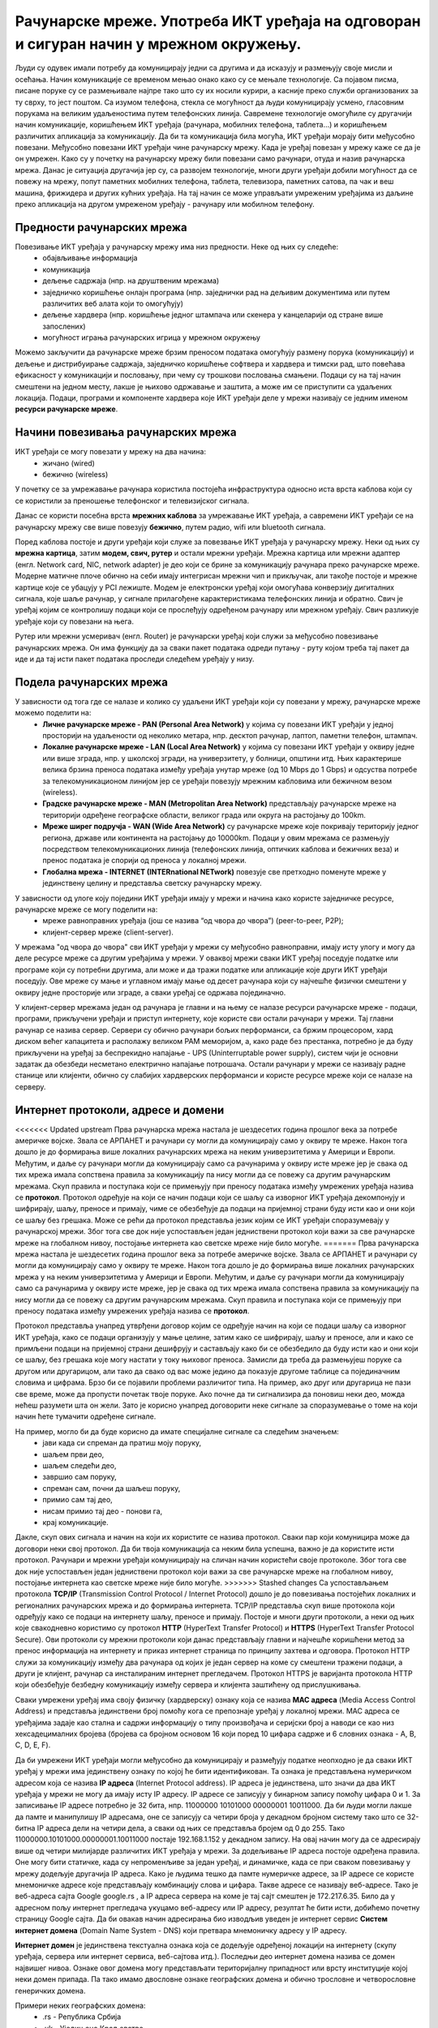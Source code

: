 Рачунарске мреже. Употреба ИКТ уређаја на одговоран и сигуран начин у мрежном окружењу.
=======================================================================================

.. infonote::

 На овом часу ћемо говорити о:
    •	рачунарским мрежама;
    •	предностима умрежавања ИКТ уређаја у рачунарску мрежу;
    •	начинима повезивања ИКТ уређаја у рачунарску мрежу;
    •	подели рачунарских мрежа;
    •	интернет протоколима, адресама и доменима;
    • одговорном и правилном коришћењу ИКТ уређаје у мрежном окружењу.

Људи су одувек имали потребу да комуницирају једни са другима и да исказују и размењују своје мисли и осећања. Начин комуникације се временом мењао онако како су се мењале технологије. Са појавом писма, писане поруке су се размењивале најпре тако што су их носили курири, а касније преко служби организованих за ту сврху, то јест поштом.
Са изумом телефона, стекла се могућност да људи комуницирају усмено, гласовним порукама на великим удаљеностима путем телефонских линија. Савремене технологије омогућиле су другачији начин комуникације, коришћењем ИКТ уређаја (рачунара, мобилних телефона, таблета...) и коришћењем различитих апликација за комуникацију. 
Да би та комуникација била могућа, ИКТ уређаји морају бити међусобно повезани. Међусобно повезани ИКТ уређаји чине рачунарску мрежу. Када је уређај повезан у мрежу каже се да је он умрежен. Како су у почетку на рачунарску мрежу били повезани само рачунари, отуда и назив рачунарска мрежа. 
Данас је ситуација другачија јер су, са развојем технологије, многи други уређаји добили могућност да се повежу на мрежу, попут паметних мобилних телефона, таблета, телевизора, паметних сатова, па чак и веш машина, фрижидера и других кућних уређаја. На тај начин се може управљати умреженим уређајима из даљине преко апликација на другом умреженом уређају - рачунару или мобилном телефону.

.. image:: ../../_images/Internet.png
   :width: 450 px
   :align: center 

Предности рачунарских мрежа
---------------------------

Повезивање ИКТ уређаја у рачунарску мрежу има низ предности. Неке од њих су следеће:
 * обајвљивање информација
 * комуникација
 * дељење садржаја (нпр. на друштвеним мрежама)
 * заједничко коришћење онлајн програма (нпр. заједнички рад на дељивим документима или путем различитих веб алата који то омогућују)
 * дељење хардвера (нпр. коришћење једног штампача или скенера у канцеларији од стране више запослених)
 * могућност играња рачунарских игрица у мрежном окружењу

Можемо закључити да рачунарске мреже брзим преносом података омогућују размену порука (комуникацију) и дељење и дистрибуирање садржаја, заједничко коришћење софтвера и хардвера и тимски рад, што повећава ефикасност у комуникацији и пословању, при чему су трошкови пословања смањени. 
Подаци су на тај начин смештени на једном месту, лакше је њихово одржавање и заштита, а може им се приступити са удаљених локација.
Подаци, програми и компоненте хардвера које ИКТ уређаји деле у мрежи називају се једним именом **ресурси рачунарске мреже**.

.. image:: ../../_images/RacunarskaMreza.webp
   :width: 500 px
   :align: center 

Начини повезивања рачунарских мрежа
-----------------------------------

ИКТ уређаји се могу повезати у мрежу на два начина:
 * жичано (wired)
 * бежично (wireless)

У почетку се за умрежавање рачунара користила постојећа инфраструктура односно иста врста каблова који су се користили за преношење телефонског и телевизијског сигнала.

.. image:: ../../_images/UTP_kabl.png
   :width: 600 px
   :align: center 

.. image:: ../../_images/UTPKabl.jpg
   :width: 350 px
   :align: right 

Данас се користи посебна врста **мрежних каблова** за умрежавање ИКТ уређаја, а савремени ИКТ уређаји се на рачунарску мрежу све више повезују **бежично**, путем радио, wifi или bluetooth сигнала.

.. image:: ../../_images/bezicno.webp
   :width: 300 px
   :align: center 

.. image:: ../../_images/bluetooth.webp
   :width: 300 px
   :align: center 

Поред каблова постоје и други уређаји који служе за повезвање ИКТ уређаја у рачунарску мрежу. Неки од њих су **мрежна картица**, затим **модем, свич, рутер** и остали мрежни уређаји.
Мрежна картица или мрежни адаптер (енгл. Network card, NIC, network adapter) је део који се брине за комуникацију рачунара преко рачунарске мреже.
Модерне матичне плоче обично на себи имају интегрисан мрежни чип и прикључак, али такође постоје и мрежне картице које се убацују у PCI лежиште.
Модем је електронски уређај који омогућава конверзију дигиталних сигнала, које шаље рачунар, у сигнале прилагођене карактеристикама телефонских линија и обратно.
Свич је уређај којим се контролишу подаци који се прослеђују одређеном рачунару или мрежном уређају. Свич разликује уређаје који су повезани на њега.

.. image:: ../../_images/switch.png
   :width: 400 px
   :align: center 

.. image:: ../../_images/SwitchUredjaj.png
   :width: 400 px
   :align: center 

Рутер или мрежни усмеривач (енгл. Router) је рачунарски уређај који служи за међусобно повезивање рачунарских мрежа. Он има функцију да за сваки пакет података одреди путању - руту којом треба тај пакет да иде и да тај исти пакет података проследи следећем уређају у низу.

.. image:: ../../_images/Router.png
   :width: 400 px
   :align: center 

Подела рачунарских мрежа
------------------------

У зависности од тога где се налазе и колико су удаљени ИКТ уређаји који су повезани у мрежу, рачунарске мреже можемо поделити на:
 * **Личне рачунарске мреже - PAN (Personal Area Network)** у којима су повезани ИКТ уређаји у једној просторији на удаљености од неколико метара, нпр. десктоп рачунар, лаптоп, паметни телефон, штампач.
 * **Локалне рачунарске мреже - LAN (Local Area Network)** у којима су повезани ИКТ уређаји у оквиру једне или више зграда, нпр. у школској згради, на универзитету, у болници, општини итд. Њих карактерише велика брзина преноса података између уређаја унутар мреже (од 10 Mbps до 1 Gbps) и одсуства потребе за телекомуникационом линијом јер се уређаји повезују мрежним кабловима или бежичном везом (wireless).
 * **Градске рачунарске мреже - MAN (Metropolitan Area Network)** представљају рачунарске мреже на територији одређене географске области, великог града или округа на растојању до 100km.
 * **Мреже ширег подручја - WAN (Wide Area Network)** су рачунарске мреже које покривају територију једног региона, државе или континента на растојању до 10000km. Подаци у овим мрежама се размењују посредством телекомуникационих линија (телефонских линија, оптичких каблова и бежичних веза) и пренос података је спорији од преноса у локалној мрежи.
 * **Глобална мрежа - INTERNET (INTERnational NETwork)** повезује све претходно поменуте мреже у јединствену целину и представља светску рачунарску мрежу. 

.. image:: ../../_images/LAN.png
   :width: 400 px
   :align: center 

.. image:: ../../_images/mreza.png
   :width: 350 px
   :align: center 

У зависности од улоге коју поједини ИКТ уређаји имају у мрежи и начина како користе заједничке ресурсе, рачунарске мреже се могу поделити на:
 * мреже равноправних уређаја (још се назива “од чвора до чвора”) (peer-to-peer, P2P);
 * клијент-сервер мреже (client-server).

У мрежама "од чвора до чвора" сви ИКТ уређаји у мрежи су међусобно равноправни, имају исту улогу и могу да деле ресурсе мреже са другим уређајима у мрежи. 
У оваквој мрежи сваки ИКТ уређај поседује податке или програме који су потребни другима, али може и да тражи податке или апликације које други ИКТ уређаји поседују. 
Ове мреже су мање и углавном имају мање од десет рачунара који су најчешће физички смештени у оквиру једне просторије или зграде, а сваки уређај се одржава појединачно.

У клијент-сервер мрежама један од рачунара је главни и на њему се налазе ресурси рачунарске мреже - подаци, програми, прикључени уређаји и приступ интернету, које користе сви остали рачунари у мрежи. 
Тај главни рачунар се назива сервер. Сервери су обично рачунари бољих перформанси, са бржим процесором, хард диском већег капацитета и располажу великом РАМ меморијом, 
а, како раде без престанка, потребно је да буду прикључени на уређај за беспрекидно напајање - UPS (Uninterruptable power supply), систем чији је основни задатак да обезбеди несметано електрично напајање потрошача. 
Остали рачунари у мрежи се називају радне станице или клијенти, обично су слабијих хардверских перформанси и користе ресурсе мреже који се налазе на серверу. 
   
.. image:: ../../_images/server.png
   :width: 400 px
   :align: center 

Интернет протоколи, адресе и домени
-----------------------------------

<<<<<<< Updated upstream
Прва рачунарска мрежа настала је шездесетих година прошлог века за потребе америчке војске. Звала се АРПАНЕТ и рачунари су могли да комуницирају само у оквиру те мреже. Након тога дошло је до формирања више локалних рачунарских мрежа на неким универзитетима у Америци и Европи. Међутим, и даље су рачунари могли да комуницирају само са рачунарима у оквиру исте мреже јер је свака од тих мрежа имала сопствена правила за комуникацију па нису могли да се повежу са другим рачунарским мрежама. 
Скуп правила и поступака који се примењују при преносу података између умрежених уређаја назива се **протокол**. Протокол одређује на који се начин подаци који се шаљу са изворног ИКТ уређаја декомпонују и шифрирају, шаљу, преносе и примају, чиме се обезбеђује да подаци на пријемној страни буду исти као и они који се шаљу без грешака. 
Може се рећи да протокол представља језик којим се ИКТ уређаји споразумевају у рачунарској мрежи. Због тога све док није успостављен један једниствени протокол који важи за све рачунарске мреже на глобалном нивоу, постојање интернета као светске мреже није било могуће. 
=======
Прва рачунарска мрежа настала је шездесетих година прошлог века за потребе америчке војске. Звала се АРПАНЕТ и рачунари су могли да комуницирају само у оквиру те мреже. Након тога дошло је до формирања више локалних рачунарских мрежа у на неким универзитетима у Америци и Европи. Међутим, и даље су рачунари могли да комуницирају само са рачунарима у оквиру исте мреже, јер је свака од тих мрежа имала сопствена правила за комуникацију па нису могли да се повежу са другим рачунарским мрежама. 
Скуп правила и поступака који се примењују при преносу података између умрежених уређаја назива се **протокол**. 

Протокол представља унапред утврђени договор којим се одређује начин на који се подаци шаљу са изворног ИКТ уређаја, како се подаци организују у мање целине, затим како се шифрирају, шаљу и преносе, али и како се примљени подаци на пријемној страни дешифрују и састављају како би се обезбедило да буду исти као и они који се шаљу, без грешака које могу настати у току њиховог преноса.
Замисли да треба да размењујеш поруке са другом или другарицом, али тако да свако од вас може једино да показује другоме таблице са појединачним словима и цифрама. Брзо би се појавили проблеми различитог типа. На пример, ако друг или другарица не пази све време, може да пропусти почетак твоје поруке. Ако почне да ти сигнализира да поновиш неки део, можда нећеш разумети шта он жели. Зато је корисно унапред договорити неке сигнале за споразумевање о томе на који начин ћете тумачити одређене сигнале. 

На пример, могло би да буде корисно да имате специјалне сигнале са следећим значењем:
   * јави када си спреман да пратиш моју поруку,
   * шаљем први део,
   * шаљем следећи део,
   * завршио сам поруку,
   * спреман сам, почни да шаљеш поруку,
   * примио сам тај део,
   * нисам примио тај део - понови га,
   * крај комуникације.

Дакле, скуп ових сигнала и начин на који их користите се назива протокол. Сваки пар који комуницира може да договори неки свој протокол. Да би твоја комуникација са неким била успешна, важно је да користите исти протокол. 
Рачунари и мрежни уређаји комуницирају на сличан начин користећи своје протоколе.
Због тога све док није успостављен један једниствени протокол који важи за све рачунарске мреже на глобалном нивоу, постојање интернета као светске мреже није било могуће. 
>>>>>>> Stashed changes
Са успостављањем протокола **TCP/IP** (Transmission Control Protocol / Internet Protocol) дошло је до повезивања постојећих локалних и регионалних рачунарских мрежа и до формирања интернета. TCP/IP представља скуп више протокола који одређују како се подаци на интернету шаљу, преносе и примају. 
Постоје и многи други протоколи, а неки од њих које свакодневно користимо су протокол **HTTP** (HyperText Transfer Protocol) и **HTTPS** (HyperText Transfer Protocol Secure). Ови протоколи су мрежни протоколи који данас представљају главни и најчешће коришћени метод за пренос информација на интернету и приказ интернет страница по принципу захтева и одговора. 
Протокол HTTP служи за комуникацију између два рачунара од којих је један сервер на коме су смештени тражени подаци, а други је клијент, рачунар са инсталираним интернет прегледачем. Протокол HTTPS је варијанта протокола HTTP који обезбеђује безбедну комуникацију између сервера и клијента заштићену од прислушкивања. 

Сваки умрежени уређај има своју физичку (хардверску) ознаку која се назива **MAC адреса** (Media Access Control Address) и представља јединствени број помоћу кога се препознаје уређај у локалној мрежи. MAC адреса се уређајима задаје као стална и садржи информацију о типу произвођача и серијски број а наводи се као низ хексадецималних бројева (бројева са бројном основом 16 који поред 10 цифара садрже и 6 словних ознака - A, B, C, D, E, F).

Да би умрежени ИКТ уређаји могли међусобно да комуницирају и размеђују податке неопходно је да сваки ИКТ уређај у мрежи има јединствену ознаку по којој ће бити идентификован. Та ознака је представљена нумеричком адресом која се назива **IP адреса** (Internet Protocol address). IP адреса је јединствена, што значи да два ИКТ уређаја у мрежи не могу да имају исту IP адресу. 
IP адресе се записују у бинарном запису помоћу цифара 0 и 1. За записивање IP адресе потребно је 32 бита, нпр. 11000000 10101000 00000001 10011000. Да би људи могли лакше да памте и манипулишу IP адресама, оне се записују са четири броја у декадном бројном систему тако што се 32-битна IP адреса дели на четири дела, а сваки од њих се представља бројем од 0 до 255. 
Тако 11000000.10101000.00000001.10011000 постаје 192.168.1.152 у декадном запису. На овај начин могу да се адресирају више од четири милијарде различитих ИКТ уређаја у мрежи. За додељивање IP адреса постоје одређена правила. Оне могу бити статичке, када су непроменљиве за један уређај, и динамичке, када се при сваком повезивању у мрежу додељује другачија IP адреса. 
Како је људима тешко да памте нумеричке адресе, за IP адресе се користе мнемоничке адресе које представљају комбинацију слова и цифара. Такве адресе се називају веб-адресе. Тако је веб-адреса сајта Google google.rs , а IP адреса сервера на коме је тај сајт смештен је 172.217.6.35. Било да у адресном пољу интернет прегледача укуцамо веб-адресу или IP адресу, резултат ће бити исти, добићемо почетну страницу Google сајта. 
Да би овакав начин адресирања био изводљив уведен је интернет сервис **Систем интернет домена** (Domain Name System - DNS) који претвара мнемоничку адресу у IP адресу. 

**Интернет домен** је јединствена текстуална ознака која се додељује одређеној локацији на интернету (скупу уређаја, сервера или интернет сервиса, веб-сајтова итд.). Последњи део интернет домена назива се домен највишег нивоа. Ознаке овог домена могу представљати територијалну припадност или врсту институције којој неки домен припада. Па тако имамо двословне ознаке географских домена и обично трословне и четворословне генеричких домена. 

Примери неких географских домена:
   * .rs - Република Србија
   * .uk - Уједињено Краљевство
   * .fr - Република Француска
   * .it - Република Италија
   * .nl - Краљевина Холандија
   * .es - Краљевина Шпанија
   * .us - Сједињене Америчке Државе.

Примери неких генеричких домена:
   * .edu - домен за образовне институције
   * .org - домен за непрофитне организације, удружења и клубове
   * .gov - домен државне управе
   * .com - домен за комерцијалне институције
   * .info - домен за медијске организације за објављивање информација
   * .biz - домен за пословне компаније и привредне субјекте
   * .net - у почетку додељиван искључиво веб сајтовима разних мрежа, а сада, услед развоја Интернета, прешао је у масовну употребу и аутоматски начин куповања домена.

Домен edu.rs је део националног домена за образовне институције у Републици Србији. 
Основни домен може да има своје потцелине које могу да припадају некој другој организацији. Организациона потцелина неког домена назива се **поддомен**.
Тако, на пример, у ознаци домена osvukkaradzic.edu.rs део *osvukkaradzic* означава поддомен за основну школу “Вук Караџић”, ознака *.edu* означава да се ради о образовној институцији а ознака *.rs* да се она налази у Републици Србији.
Од 3. маја 2011. године као актуелни домен највишег нивоа за Републику Србију поред латиничног домена .rs у употреби је и ћирилични домен .срб. То је после руског ћириличног домена други ћирилични домен на свету. 
Поштујући своја национална писма, одлуку о увођењу националних домена чији називи нису писани енглеском абецедом донело је преко 20 држава до сада међу којима и највеће и најмногољудније земље света које не користе латинично писмо попут Русије, Кине и Индије, као и многе друге арапске и азијске земље.

**Интернет адреса** представља јединствену текстуалну ознаку везану за одређени домен и може бити **URL адреса** или **адреса електронске поште**.

URL адреса (Uniform Resource Locator) назива се и веб-адреса и представља јединствену адресу неког ресурса на интернету, попут појединачне интернет странице, датотеке, сервиса или неког другог ресурса. Састоји се од назива протокола, назива домена, путање до траженог ресурса и назива самог ресурса. 
Тако на пример на адреси https://pametnoibezbedno.gov.rs/files/file_upload/fajl/8355_Privatnost_brosura-converted.pdf можемо доћи до брошуре са саветима како да сачувате своју приватност на интернету. 

Делови ове адресе су:
 * https:// - интернет протокол који се користи за приступ и преузимање садржаја
 * pametnoibezbedno.gov.rs - назив домена сајта “Паметно и безбедно”
 * /files/file_upload/fajl/ - путања до жељеног документа
 * 8355_Privatnost_brosura-converted.pdf - назив документа - брошуре.

Адреса електронске поште (e-mail address) представља јединствену адресу електронског поштанског сандучета и састоји се од корисничког имена, ознаке @ и назива домена (нпр. info@pametnoibezbedno.gov.rs).